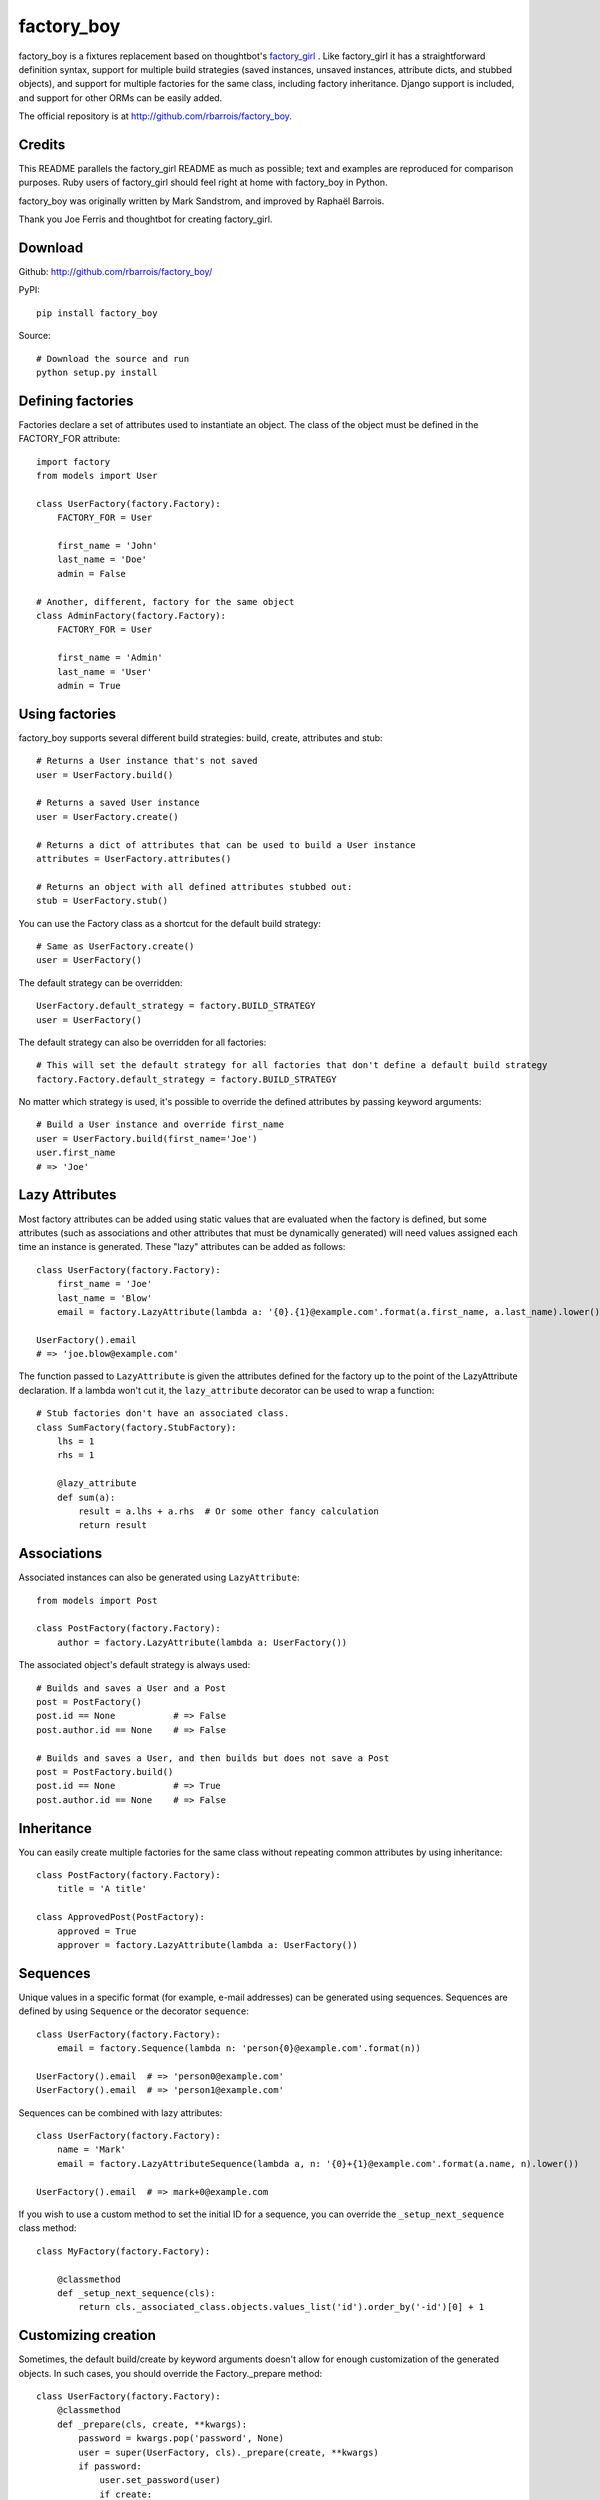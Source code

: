 factory_boy
===========

factory_boy is a fixtures replacement based on thoughtbot's `factory_girl <http://github.com/thoughtbot/factory_girl>`_ . Like factory_girl it has a straightforward definition syntax, support for multiple build strategies (saved instances, unsaved instances, attribute dicts, and stubbed objects), and support for multiple factories for the same class, including factory inheritance. Django support is included, and support for other ORMs can be easily added.

The official repository is at http://github.com/rbarrois/factory_boy.

Credits
-------

This README parallels the factory_girl README as much as possible; text and examples are reproduced for comparison purposes. Ruby users of factory_girl should feel right at home with factory_boy in Python.

factory_boy was originally written by Mark Sandstrom, and improved by Raphaël Barrois.

Thank you Joe Ferris and thoughtbot for creating factory_girl.

Download
--------

Github: http://github.com/rbarrois/factory_boy/

PyPI::

    pip install factory_boy

Source::

    # Download the source and run
    python setup.py install


Defining factories
------------------

Factories declare a set of attributes used to instantiate an object. The class of the object must be defined in the FACTORY_FOR attribute::

    import factory
    from models import User

    class UserFactory(factory.Factory):
        FACTORY_FOR = User

        first_name = 'John'
        last_name = 'Doe'
        admin = False

    # Another, different, factory for the same object
    class AdminFactory(factory.Factory):
        FACTORY_FOR = User

        first_name = 'Admin'
        last_name = 'User'
        admin = True

Using factories
---------------

factory_boy supports several different build strategies: build, create, attributes and stub::

    # Returns a User instance that's not saved
    user = UserFactory.build()

    # Returns a saved User instance
    user = UserFactory.create()

    # Returns a dict of attributes that can be used to build a User instance
    attributes = UserFactory.attributes()

    # Returns an object with all defined attributes stubbed out:
    stub = UserFactory.stub()

You can use the Factory class as a shortcut for the default build strategy::

    # Same as UserFactory.create()
    user = UserFactory()

The default strategy can be overridden::

    UserFactory.default_strategy = factory.BUILD_STRATEGY
    user = UserFactory()

The default strategy can also be overridden for all factories::

    # This will set the default strategy for all factories that don't define a default build strategy
    factory.Factory.default_strategy = factory.BUILD_STRATEGY

No matter which strategy is used, it's possible to override the defined attributes by passing keyword arguments::

    # Build a User instance and override first_name
    user = UserFactory.build(first_name='Joe')
    user.first_name
    # => 'Joe'

Lazy Attributes
---------------

Most factory attributes can be added using static values that are evaluated when the factory is defined, but some attributes (such as associations and other attributes that must be dynamically generated) will need values assigned each time an instance is generated. These "lazy" attributes can be added as follows::

    class UserFactory(factory.Factory):
        first_name = 'Joe'
        last_name = 'Blow'
        email = factory.LazyAttribute(lambda a: '{0}.{1}@example.com'.format(a.first_name, a.last_name).lower())

    UserFactory().email
    # => 'joe.blow@example.com'

The function passed to ``LazyAttribute`` is given the attributes defined for the factory up to the point of the LazyAttribute declaration. If a lambda won't cut it, the ``lazy_attribute`` decorator can be used to wrap a function::

    # Stub factories don't have an associated class.
    class SumFactory(factory.StubFactory):
        lhs = 1
        rhs = 1

        @lazy_attribute
        def sum(a):
            result = a.lhs + a.rhs  # Or some other fancy calculation
            return result

Associations
------------

Associated instances can also be generated using ``LazyAttribute``::

    from models import Post

    class PostFactory(factory.Factory):
        author = factory.LazyAttribute(lambda a: UserFactory())

The associated object's default strategy is always used::

    # Builds and saves a User and a Post
    post = PostFactory()
    post.id == None           # => False
    post.author.id == None    # => False

    # Builds and saves a User, and then builds but does not save a Post
    post = PostFactory.build()
    post.id == None           # => True
    post.author.id == None    # => False

Inheritance
-----------

You can easily create multiple factories for the same class without repeating common attributes by using inheritance::

    class PostFactory(factory.Factory):
        title = 'A title'

    class ApprovedPost(PostFactory):
        approved = True
        approver = factory.LazyAttribute(lambda a: UserFactory())

Sequences
---------

Unique values in a specific format (for example, e-mail addresses) can be generated using sequences. Sequences are defined by using ``Sequence`` or the decorator ``sequence``::

    class UserFactory(factory.Factory):
        email = factory.Sequence(lambda n: 'person{0}@example.com'.format(n))

    UserFactory().email  # => 'person0@example.com'
    UserFactory().email  # => 'person1@example.com'

Sequences can be combined with lazy attributes::

    class UserFactory(factory.Factory):
        name = 'Mark'
        email = factory.LazyAttributeSequence(lambda a, n: '{0}+{1}@example.com'.format(a.name, n).lower())

    UserFactory().email  # => mark+0@example.com

If you wish to use a custom method to set the initial ID for a sequence, you can override the ``_setup_next_sequence`` class method::

    class MyFactory(factory.Factory):

        @classmethod
        def _setup_next_sequence(cls):
            return cls._associated_class.objects.values_list('id').order_by('-id')[0] + 1

Customizing creation
--------------------

Sometimes, the default build/create by keyword arguments doesn't allow for enough
customization of the generated objects. In such cases, you should override the
Factory._prepare method::

    class UserFactory(factory.Factory):
        @classmethod
        def _prepare(cls, create, **kwargs):
            password = kwargs.pop('password', None)
            user = super(UserFactory, cls)._prepare(create, **kwargs)
            if password:
                user.set_password(user)
                if create:
                    user.save()
            return user

Subfactories
------------

If one of your factories has a field which is another factory, you can declare it as a ``SubFactory``. This allows to define attributes of that field when calling
the global factory, using a simple syntax : ``field__attr=42`` will set the attribute ``attr`` of the ``SubFactory`` defined in ``field`` to 42::

    class InnerFactory(factory.Factory):
        foo = 'foo'
        bar = factory.LazyAttribute(lambda o: foo * 2)

    class ExternalFactory(factory.Factory):
        inner = factory.SubFactory(InnerFactory, foo='bar')

    >>> e = ExternalFactory()
    >>> e.foo
    'bar'
    >>> e.bar
    'barbar'

    >>> e2 : ExternalFactory(inner__bar='baz')
    >>> e2.foo
    'bar'
    >>> e2.bar
    'baz'


